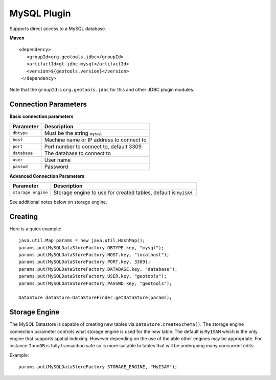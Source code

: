 MySQL Plugin
------------

Supports direct access to a MySQL database.

**Maven**

::

   <dependency>
      <groupId>org.geotools.jdbc</groupId>
      <artifactId>gt-jdbc-mysql</artifactId>
      <version>${geotools.version}</version>
    </dependency>

Note that the ``groupId`` is ``org.geotools.jdbc`` for this and other JDBC plugin modules.

Connection Parameters
^^^^^^^^^^^^^^^^^^^^^

**Basic connection parameters**

+---------------+----------------------------------------------+
| Parameter     | Description                                  |
+===============+==============================================+
| ``dbtype``    | Must be the string ``mysql``                 |
+---------------+----------------------------------------------+
| ``host``      | Machine name or IP address to connect to     |
+---------------+----------------------------------------------+
| ``port``      | Port number to connect to, default 3309      |
+---------------+----------------------------------------------+
| ``database``  | The database to connect to                   |
+---------------+----------------------------------------------+
| ``user``      | User name                                    |
+---------------+----------------------------------------------+
| ``passwd``    | Password                                     |
+---------------+----------------------------------------------+

**Advanced Connection Parameters**

+--------------------+----------------------------------------------+
| Parameter          | Description                                  |
+====================+==============================================+
| ``storage engine`` | Storage engine to use for created tables,    |
|                    | default is ``MyISAM``.                       |
+--------------------+----------------------------------------------+

See additional notes below on storage engine.

Creating
^^^^^^^^

Here is a quick example::

  java.util.Map params = new java.util.HashMap();
  params.put(MySQLDataStoreFactory.DBTYPE.key, "mysql");
  params.put(MySQLDataStoreFactory.HOST.key, "localhost");
  params.put(MySQLDataStoreFactory.PORT.key, 3309);
  params.put(MySQLDataStoreFactory.DATABASE.key, "database");
  params.put(MySQLDataStoreFactory.USER.key, "geotools");
  params.put(MySQLDataStoreFactory.PASSWD.key, "geotools");
  
  DataStore dataStore=DataStoreFinder.getDataStore(params);

Storage Engine
^^^^^^^^^^^^^^

The MySQL Datastore is capable of creating new tables via ``DataStore.createSchema()``. The storage engine connection parameter controls what storage engine is used for the new table. The default is ``MyISAM`` which is the only engine that supports spatial indexing. However depending on the use of the able other engines may be appropriate. For instance ``InnoDB`` is fully transaction safe so is more suitable to tables that will be undergoing many concurrent edits.

Example::
  
  params.put(MySQLDataStoreFactory.STORAGE_ENGINE, "MyISAM");
